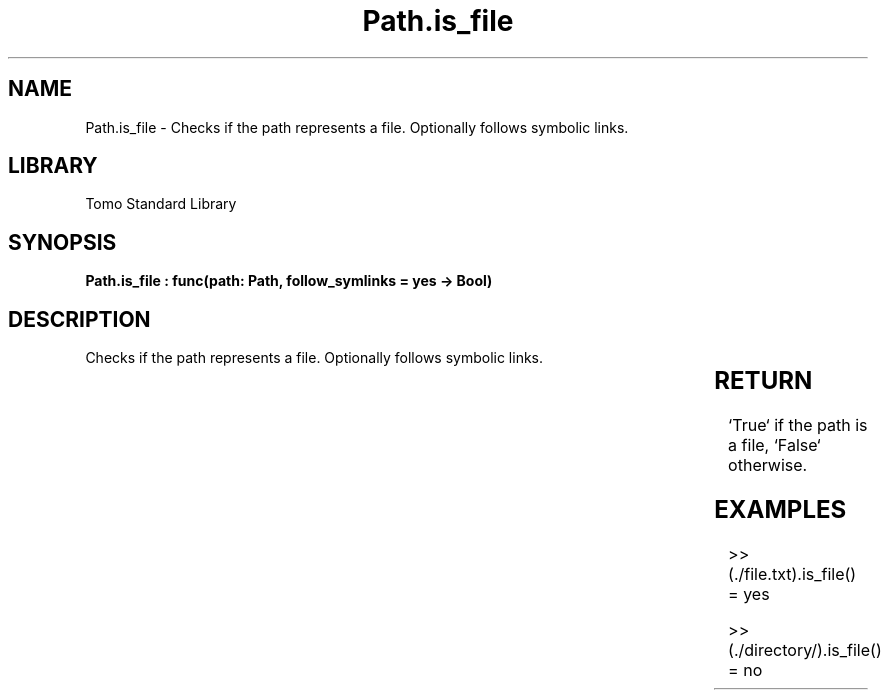 '\" t
.\" Copyright (c) 2025 Bruce Hill
.\" All rights reserved.
.\"
.TH Path.is_file 3 2025-04-19T14:30:40.365567 "Tomo man-pages"
.SH NAME
Path.is_file \- Checks if the path represents a file. Optionally follows symbolic links.

.SH LIBRARY
Tomo Standard Library
.SH SYNOPSIS
.nf
.BI "Path.is_file : func(path: Path, follow_symlinks = yes -> Bool)"
.fi

.SH DESCRIPTION
Checks if the path represents a file. Optionally follows symbolic links.


.TS
allbox;
lb lb lbx lb
l l l l.
Name	Type	Description	Default
path	Path	The path to check. 	-
follow_symlinks		Whether to follow symbolic links. 	yes
.TE
.SH RETURN
`True` if the path is a file, `False` otherwise.

.SH EXAMPLES
.EX
>> (./file.txt).is_file()
= yes

>> (./directory/).is_file()
= no
.EE
